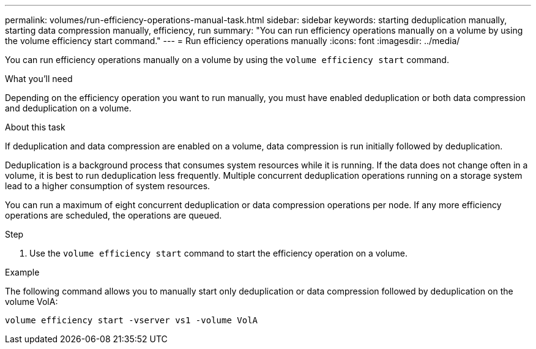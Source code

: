 ---
permalink: volumes/run-efficiency-operations-manual-task.html
sidebar: sidebar
keywords: starting deduplication manually, starting data compression manually, efficiency, run
summary: "You can run efficiency operations manually on a volume by using the volume efficiency start command."
---
= Run efficiency operations manually
:icons: font
:imagesdir: ../media/

[.lead]
You can run efficiency operations manually on a volume by using the `volume efficiency start` command.

.What you'll need

Depending on the efficiency operation you want to run manually, you must have enabled deduplication or both data compression and deduplication on a volume.

.About this task

If deduplication and data compression are enabled on a volume, data compression is run initially followed by deduplication.

Deduplication is a background process that consumes system resources while it is running. If the data does not change often in a volume, it is best to run deduplication less frequently. Multiple concurrent deduplication operations running on a storage system lead to a higher consumption of system resources.

You can run a maximum of eight concurrent deduplication or data compression operations per node. If any more efficiency operations are scheduled, the operations are queued.

.Step

. Use the `volume efficiency start` command to start the efficiency operation on a volume.

.Example

The following command allows you to manually start only deduplication or data compression followed by deduplication on the volume VolA:

`volume efficiency start -vserver vs1 -volume VolA`
